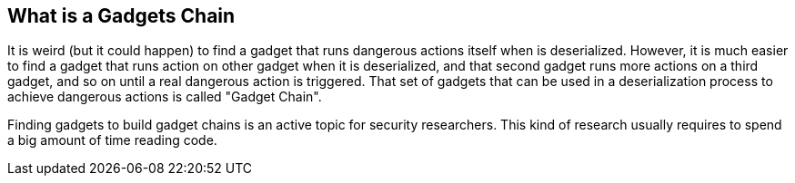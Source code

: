 == What is a Gadgets Chain

It is weird (but it could happen) to find a gadget that runs dangerous actions itself when is deserialized. However, it is much easier to find a gadget that runs action on other gadget when it is deserialized, and that second gadget runs more actions on a third gadget, and so on until a real dangerous action is triggered. That set of gadgets that can be used in a deserialization process to achieve dangerous actions is called "Gadget Chain".

Finding gadgets to build gadget chains is an active topic for security researchers. This kind of research usually requires to spend a big amount of time reading code.